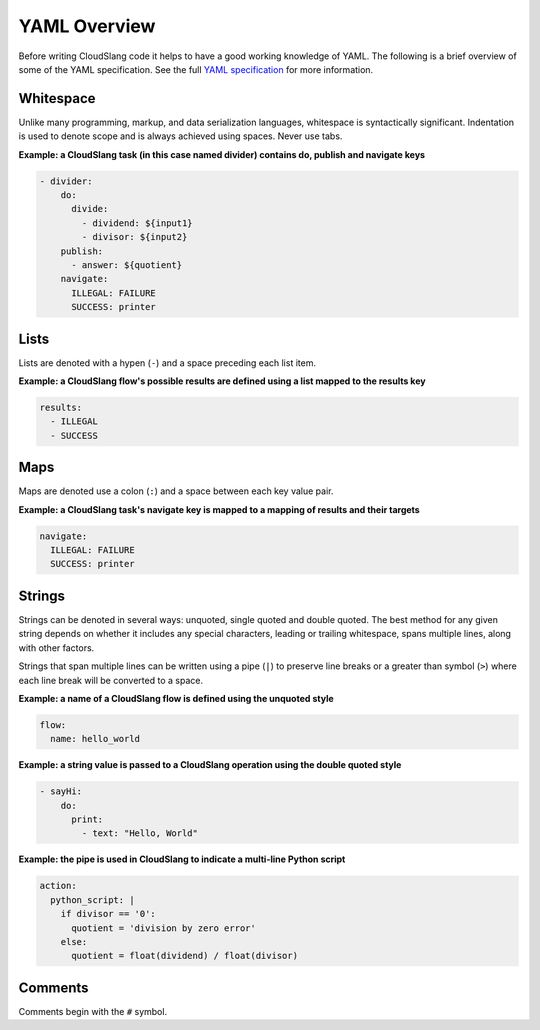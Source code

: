 YAML Overview
+++++++++++++

Before writing CloudSlang code it helps to have a good working knowledge
of YAML. The following is a brief overview of some of the YAML
specification. See the full `YAML
specification <http://www.yaml.org/spec/1.2/spec.html>`__ for more
information.

Whitespace
==========

Unlike many programming, markup, and data serialization languages,
whitespace is syntactically significant. Indentation is used to denote
scope and is always achieved using spaces. Never use tabs.

**Example: a CloudSlang task (in this case named divider) contains do,
publish and navigate keys**

.. code:: yaml

    - divider:
        do:
          divide:
            - dividend: ${input1}
            - divisor: ${input2}
        publish:
          - answer: ${quotient}
        navigate:
          ILLEGAL: FAILURE
          SUCCESS: printer

Lists
=====

Lists are denoted with a hypen (``-``) and a space preceding each list
item.

**Example: a CloudSlang flow's possible results are defined using a list
mapped to the results key**

.. code:: yaml

    results:
      - ILLEGAL
      - SUCCESS

Maps
====

Maps are denoted use a colon (``:``) and a space between each key value
pair.

**Example: a CloudSlang task's navigate key is mapped to a mapping of
results and their targets**

.. code:: yaml

    navigate:
      ILLEGAL: FAILURE
      SUCCESS: printer

Strings
=======

Strings can be denoted in several ways: unquoted, single quoted and
double quoted. The best method for any given string depends on whether
it includes any special characters, leading or trailing whitespace,
spans multiple lines, along with other factors.

Strings that span multiple lines can be written using a pipe (``|``) to
preserve line breaks or a greater than symbol (``>``) where each line
break will be converted to a space.

**Example: a name of a CloudSlang flow is defined using the unquoted
style**

.. code:: yaml

    flow:
      name: hello_world

**Example: a string value is passed to a CloudSlang operation using the double
quoted style**

.. code:: yaml

    - sayHi:
        do:
          print:
            - text: "Hello, World"

**Example: the pipe is used in CloudSlang to indicate a multi-line
Python script**

.. code:: yaml

    action:
      python_script: |
        if divisor == '0':
          quotient = 'division by zero error'
        else:
          quotient = float(dividend) / float(divisor)

Comments
========

Comments begin with the ``#`` symbol.

